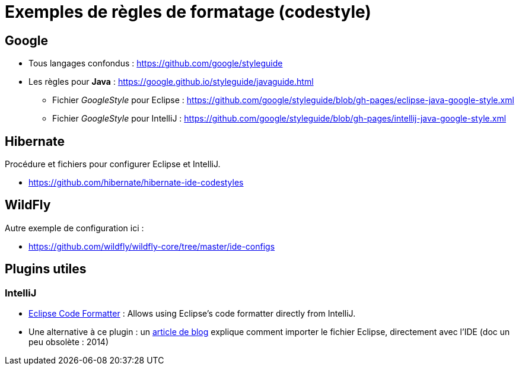 = Exemples de règles de formatage (codestyle)

== Google

* Tous langages confondus : https://github.com/google/styleguide
* Les règles pour *Java* : https://google.github.io/styleguide/javaguide.html
    ** Fichier _GoogleStyle_ pour Eclipse : https://github.com/google/styleguide/blob/gh-pages/eclipse-java-google-style.xml
    ** Fichier _GoogleStyle_ pour IntelliJ : https://github.com/google/styleguide/blob/gh-pages/intellij-java-google-style.xml

== Hibernate

Procédure et fichiers pour configurer Eclipse et IntelliJ.

* https://github.com/hibernate/hibernate-ide-codestyles

== WildFly

Autre exemple de configuration ici :

* https://github.com/wildfly/wildfly-core/tree/master/ide-configs

== Plugins utiles

=== IntelliJ

* https://plugins.jetbrains.com/plugin/6546-eclipse-code-formatter[Eclipse Code Formatter] : Allows using Eclipse's code formatter directly from IntelliJ.
* Une alternative à ce plugin : un https://blog.jetbrains.com/idea/2014/01/intellij-idea-13-importing-code-formatter-settings-from-eclipse/[article de blog] explique comment importer le fichier Eclipse, directement avec l'IDE (doc un peu obsolète : 2014)
